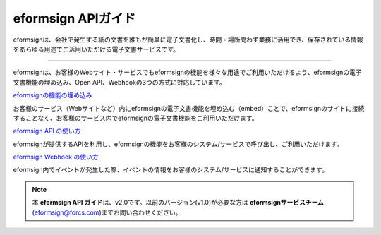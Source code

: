 ==========================
eformsign APIガイド 
==========================



eformsignは、会社で発生する紙の文書を誰もが簡単に電子文書化し、時間・場所問わず業務に活用でき、保存されている情報をあらゆる用途でご活用いただける電子文書サービスです。

---------------

eformsignは、お客様のWebサイト・サービスでもeformsignの機能を様々な用途でご利用いただけるよう、eformsignの電子文書機能の埋め込み、Open API、Webhookの3つの方式に対応しています。



`eformsignの機能の埋め込み <https://eformsignjp.github.io/developers/help/eformsign_embedding.html#eformsign>`_

お客様のサービス（Webサイトなど）内にeformsignの電子文書機能を埋め込む（embed）ことで、eformsignのサイトに接続することなく、お客様のサービス内でeformsignの電子文書機能をご利用いただけます。


`eformsign API の使い方 <https://eformsignjp.github.io/developers/help/eformsign_api.html#eformsign-api>`_

eformsignが提供するAPIを利用し、eformsignの機能をお客様のシステム/サービスで呼び出し、ご利用いただけます。


`eformsign Webhook の使い方 <https://eformsignjp.github.io/developers/help/eformsign_webhook.html#eformsign-webhook>`_

eformsign内でイベントが発生した際、イベントの情報をお客様のシステム/サービスに通知することができます。 


.. note:: 

  本 **eformsign API ガイド**\ は、v2.0です。以前のバージョン(v1.0)が必要な方は  
  **eformsignサービスチーム**\ (eformsign@forcs.com)までお問い合わせください。
